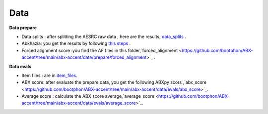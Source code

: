 Data
=======

**Data prepare**

- Data splits : after splitting the AESRC raw data , here are the results, `data_splits <https://github.com/bootphon/ABX-accent/tree/main/abx-accent/data/prepare/data_splits>`_ .
- Abkhazia: you get the results by following `this steps <https://github.com/bootphon/abkhazia/tree/aesrc/abkhazia/corpus/prepare>`_ .
- Forced alignment score :you find the AF files in this folder,`forced_alignment <https://github.com/bootphon/ABX-accent/tree/main/abx-accent/data/prepare/forced_alignment>`_ .

**Data evals**

- Item files : are in `item_files <https://github.com/bootphon/ABX-accent/tree/main/abx-accent/data/evals/item_files>`_.
- ABX score: after evaluate the prepare data, you get the following ABXpy scors ,`abx_score <https://github.com/bootphon/ABX-accent/tree/main/abx-accent/data/evals/abx_score>`_.
- Average score : calculate the ABX score average,`average_score <https://github.com/bootphon/ABX-accent/tree/main/abx-accent/data/evals/average_score>`_.
